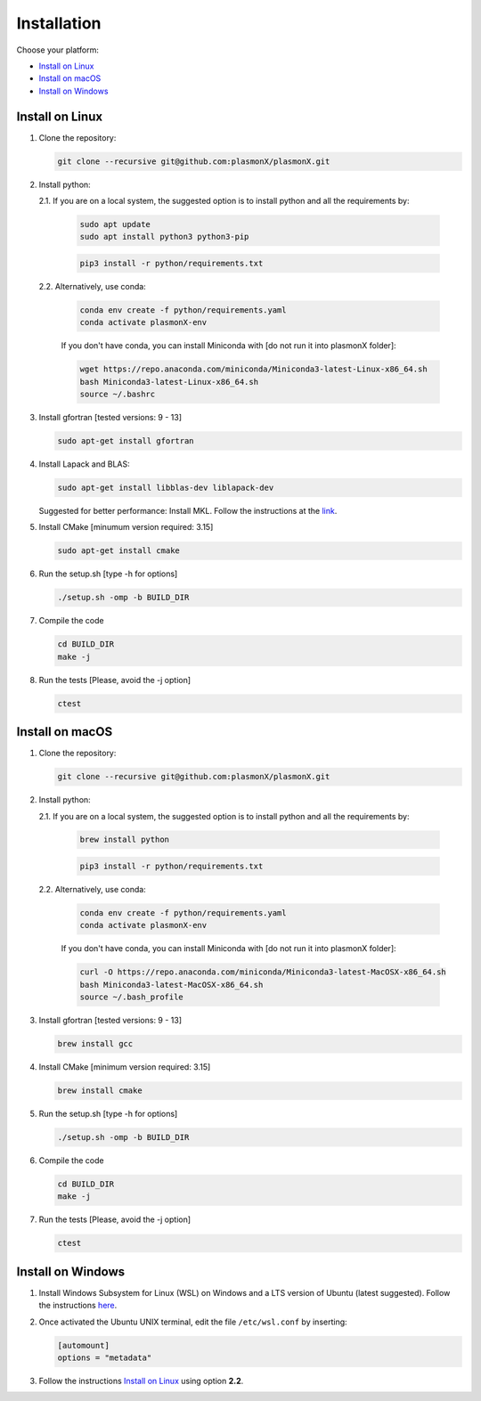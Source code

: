 .. _Installation:

Installation
============

Choose your platform:

- `Install on Linux <#install-on-linux>`__
- `Install on macOS <#install-on-macos>`__
- `Install on Windows <#install-on-windows>`__


Install on Linux
----------------

1. Clone the repository:

   .. code-block:: bash

      git clone --recursive git@github.com:plasmonX/plasmonX.git

2. Install python:

   2.1. If you are on a local system, the suggested option is to install python and all the requirements by:

        .. code-block:: bash

           sudo apt update
           sudo apt install python3 python3-pip

        .. code-block:: bash

           pip3 install -r python/requirements.txt

   2.2. Alternatively, use conda:

        .. code-block:: bash

           conda env create -f python/requirements.yaml
           conda activate plasmonX-env

        If you don't have conda, you can install Miniconda with [do not run it into plasmonX folder]:

        .. code-block:: bash

           wget https://repo.anaconda.com/miniconda/Miniconda3-latest-Linux-x86_64.sh
           bash Miniconda3-latest-Linux-x86_64.sh
           source ~/.bashrc

3. Install gfortran [tested versions: 9 - 13]

   .. code-block:: bash
   
      sudo apt-get install gfortran

4. Install Lapack and BLAS: 

   .. code-block:: bash
   
      sudo apt-get install libblas-dev liblapack-dev

   Suggested for better performance: Install MKL. Follow the instructions at the `link <https://www.intel.com/content/www/us/en/developer/tools/oneapi/base-toolkit-download.html?packages=oneapi-toolkit&oneapi-toolkit-os=linux&oneapi-lin=offline>`_.

5. Install CMake [minumum version required: 3.15]

   .. code-block:: bash
   
      sudo apt-get install cmake

6. Run the setup.sh [type -h for options]

   .. code-block:: bash
   
      ./setup.sh -omp -b BUILD_DIR

7. Compile the code

   .. code-block:: bash
   
      cd BUILD_DIR
      make -j

8. Run the tests [Please, avoid the -j option]

   .. code-block:: bash
   
      ctest

Install on macOS
----------------

1. Clone the repository:

   .. code-block:: bash

      git clone --recursive git@github.com:plasmonX/plasmonX.git

2. Install python:

   2.1. If you are on a local system, the suggested option is to install python and all the requirements by:

        .. code-block:: bash

           brew install python

        .. code-block:: bash

           pip3 install -r python/requirements.txt

   2.2. Alternatively, use conda:

        .. code-block:: bash

           conda env create -f python/requirements.yaml
           conda activate plasmonX-env

        If you don't have conda, you can install Miniconda with [do not run it into plasmonX folder]:

        .. code-block:: bash

           curl -O https://repo.anaconda.com/miniconda/Miniconda3-latest-MacOSX-x86_64.sh
           bash Miniconda3-latest-MacOSX-x86_64.sh
           source ~/.bash_profile

3. Install gfortran [tested versions: 9 - 13]

   .. code-block:: bash
   
      brew install gcc

4. Install CMake [minimum version required: 3.15]

   .. code-block:: bash

      brew install cmake

5. Run the setup.sh [type -h for options]

   .. code-block:: bash

      ./setup.sh -omp -b BUILD_DIR

6. Compile the code

   .. code-block:: bash

      cd BUILD_DIR
      make -j

7. Run the tests [Please, avoid the -j option]

   .. code-block:: bash

      ctest

Install on Windows
------------------

1. Install Windows Subsystem for Linux (WSL) on Windows and a LTS version of Ubuntu (latest suggested). Follow the instructions `here <https://documentation.ubuntu.com/wsl/latest/howto/install-ubuntu-wsl2/>`_.

2. Once activated the Ubuntu UNIX terminal, edit the file ``/etc/wsl.conf`` by inserting:

   .. code-block:: bash

      [automount]
      options = "metadata"

3. Follow the instructions `Install on Linux <#install-on-linux>`__ using option **2.2**.
